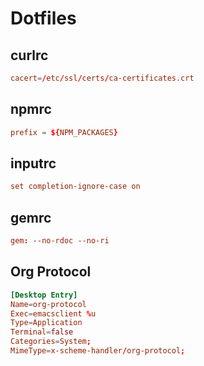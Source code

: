 #+EXPORT_FILE_NAME: index.html
#+BEGIN_EXPORT html
<!-- Global site tag (gtag.js) - Google Analytics -->
<script async src="https://www.googletagmanager.com/gtag/js?id=UA-25415440-8"></script>
<script>
  window.dataLayer = window.dataLayer || [];
  function gtag(){dataLayer.push(arguments);}
  gtag('js', new Date());

  gtag('config', 'UA-25415440-8');
</script>
#+END_EXPORT
* Dotfiles
** curlrc
   #+begin_src conf :tangle curlrc
     cacert=/etc/ssl/certs/ca-certificates.crt
   #+end_src
** npmrc
   #+begin_src conf :tangle npmrc
     prefix = ${NPM_PACKAGES}
   #+end_src
** inputrc
   #+begin_src conf :tangle inputrc
     set completion-ignore-case on
   #+end_src
** gemrc
   #+begin_src conf :tangle gemrc
     gem: --no-rdoc --no-ri
   #+end_src
** Org Protocol
   #+begin_src conf :tangle tag-desktop/local/share/applications/org-protocol.desktop
     [Desktop Entry]
     Name=org-protocol
     Exec=emacsclient %u
     Type=Application
     Terminal=false
     Categories=System;
     MimeType=x-scheme-handler/org-protocol;
   #+end_src
